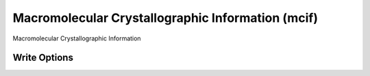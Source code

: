 Macromolecular Crystallographic Information (mcif)
==================================================

Macromolecular Crystallographic Information  

Write Options
~~~~~~~~~~~~~
